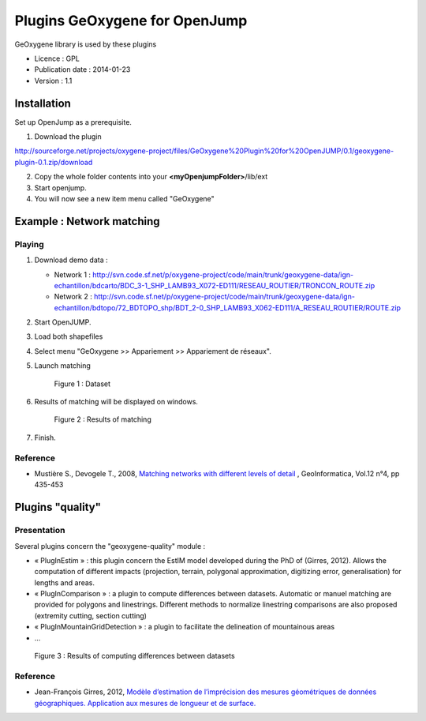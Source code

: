 

Plugins GeOxygene for OpenJump
###############################

GeOxygene library is used by these plugins

* Licence : GPL
* Publication date : 2014-01-23
* Version : 1.1

Installation
**************

Set up OpenJump as a prerequisite.

1. Download the plugin 

.. container:: svnurl

   http://sourceforge.net/projects/oxygene-project/files/GeOxygene%20Plugin%20for%20OpenJUMP/0.1/geoxygene-plugin-0.1.zip/download
     
2. Copy the whole folder contents into your **<myOpenjumpFolder>**/lib/ext

3. Start openjump.
 
4. You will now see a new item menu called "GeOxygene" 


Example : Network matching
****************************

Playing
--------------

1. Download demo data :
   
   * Network 1 : http://svn.code.sf.net/p/oxygene-project/code/main/trunk/geoxygene-data/ign-echantillon/bdcarto/BDC_3-1_SHP_LAMB93_X072-ED111/RESEAU_ROUTIER/TRONCON_ROUTE.zip
   
   * Network 2 : http://svn.code.sf.net/p/oxygene-project/code/main/trunk/geoxygene-data/ign-echantillon/bdtopo/72_BDTOPO_shp/BDT_2-0_SHP_LAMB93_X062-ED111/A_RESEAU_ROUTIER/ROUTE.zip

2. Start OpenJUMP.

3. Load both shapefiles

4. Select menu "GeOxygene >> Appariement >> Appariement de réseaux".

5. Launch matching 

   .. container:: centerside
   
      .. figure:: /documentation/resources/img/openjump/GeoxygeneOpenJump01.png
         :width: 450px
       
         Figure 1 : Dataset
               
6. Results of matching will be displayed on windows.

   .. container:: centerside
   
      .. figure:: /documentation/resources/img/openjump/GeoxygeneOpenJump02.png
         :width: 450px
       
         Figure 2 : Results of matching
      
7. Finish.


Reference
-----------
  
* Mustière S., Devogele T., 2008, `Matching networks with different levels of detail 
  <http://www.informaworld.com/smpp/1673074808-66010030/content~db=all~content=a902412390>`_ , 
  GeoInformatica, Vol.12 n°4, pp 435-453


Plugins "quality"  
******************

Presentation
--------------

Several plugins concern the "geoxygene-quality" module :

- « PlugInEstim » : this plugin concern the EstIM model developed during the PhD of (Girres,
  2012). Allows the computation of different impacts (projection, terrain,
  polygonal approximation, digitizing error, generalisation) for lengths and
  areas.

- « PlugInComparison » : a plugin to compute differences between datasets. 
  Automatic or manuel matching are provided for polygons and linestrings. Different methods to
  normalize linestring comparisons are also proposed (extremity cutting,
  section cutting)

- « PlugInMountainGridDetection » : a plugin to facilitate the delineation of mountainous areas

- ...

.. container:: centerside
   
   .. figure:: /download/resources/800px-QUALITE-Comparison.png
         :width: 450px
       
         Figure 3 : Results of computing differences between datasets

Reference
----------

* Jean-François Girres, 2012, `Modèle d’estimation de l’imprécision des mesures géométriques de données géographiques. 
  Application aux mesures de longueur et de surface. 
  <http://recherche.ign.fr/labos/cogit/pdf/THESES/GIRRES/theseJFGirres.pdf>`_ 
